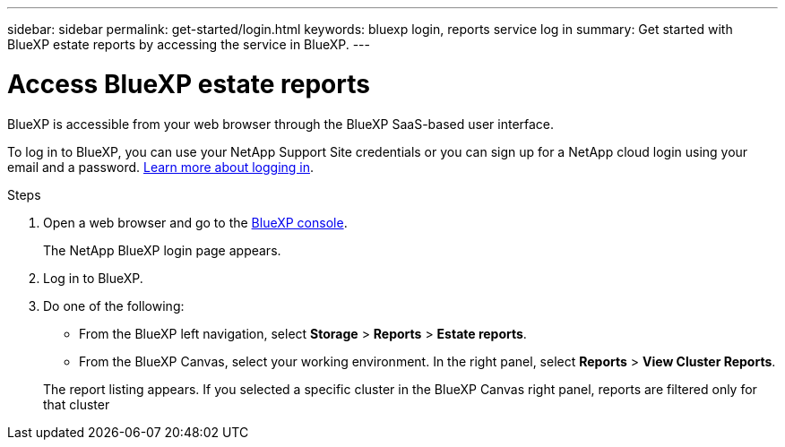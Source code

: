 ---
sidebar: sidebar
permalink: get-started/login.html
keywords: bluexp login, reports service log in
summary: Get started with BlueXP estate reports by accessing the service in BlueXP.
---

= Access BlueXP estate reports
:hardbreaks:
:icons: font
:imagesdir: ../media/get-started/

[.lead]
BlueXP is accessible from your web browser through the BlueXP SaaS-based user interface. 

To log in to BlueXP, you can use your NetApp Support Site credentials or you can sign up for a NetApp cloud login using your email and a password. https://docs.netapp.com/us-en/cloud-manager-setup-admin/task-logging-in.html[Learn more about logging in^].

.Steps

. Open a web browser and go to the https://console.bluexp.netapp.com/[BlueXP console^].
+ 
The NetApp BlueXP login page appears.

. Log in to BlueXP. 

. Do one of the following: 

* From the BlueXP left navigation, select *Storage* > *Reports* > *Estate reports*.

* From the BlueXP Canvas, select your working environment. In the right panel, select *Reports* > *View Cluster Reports*.
 
+
The report listing appears. If you selected a specific cluster in the BlueXP Canvas right panel, reports are filtered only for that cluster